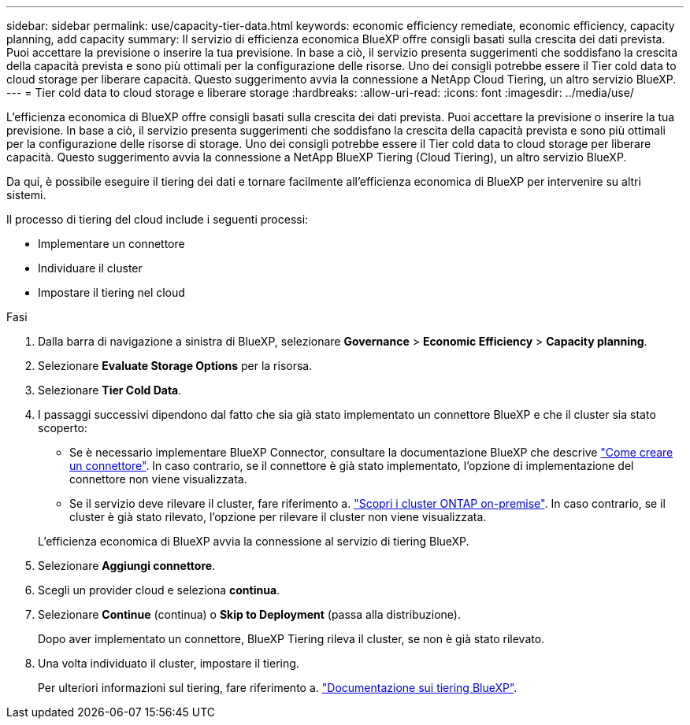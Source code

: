 ---
sidebar: sidebar 
permalink: use/capacity-tier-data.html 
keywords: economic efficiency remediate, economic efficiency, capacity planning, add capacity 
summary: Il servizio di efficienza economica BlueXP offre consigli basati sulla crescita dei dati prevista. Puoi accettare la previsione o inserire la tua previsione. In base a ciò, il servizio presenta suggerimenti che soddisfano la crescita della capacità prevista e sono più ottimali per la configurazione delle risorse. Uno dei consigli potrebbe essere il Tier cold data to cloud storage per liberare capacità. Questo suggerimento avvia la connessione a NetApp Cloud Tiering, un altro servizio BlueXP. 
---
= Tier cold data to cloud storage e liberare storage
:hardbreaks:
:allow-uri-read: 
:icons: font
:imagesdir: ../media/use/


[role="lead"]
L'efficienza economica di BlueXP offre consigli basati sulla crescita dei dati prevista. Puoi accettare la previsione o inserire la tua previsione. In base a ciò, il servizio presenta suggerimenti che soddisfano la crescita della capacità prevista e sono più ottimali per la configurazione delle risorse di storage. Uno dei consigli potrebbe essere il Tier cold data to cloud storage per liberare capacità. Questo suggerimento avvia la connessione a NetApp BlueXP Tiering (Cloud Tiering), un altro servizio BlueXP.

Da qui, è possibile eseguire il tiering dei dati e tornare facilmente all'efficienza economica di BlueXP per intervenire su altri sistemi.

Il processo di tiering del cloud include i seguenti processi:

* Implementare un connettore
* Individuare il cluster
* Impostare il tiering nel cloud


.Fasi
. Dalla barra di navigazione a sinistra di BlueXP, selezionare *Governance* > *Economic Efficiency* > *Capacity planning*.
. Selezionare *Evaluate Storage Options* per la risorsa.
. Selezionare *Tier Cold Data*.
. I passaggi successivi dipendono dal fatto che sia già stato implementato un connettore BlueXP e che il cluster sia stato scoperto:
+
** Se è necessario implementare BlueXP Connector, consultare la documentazione BlueXP che descrive https://docs.netapp.com/us-en/cloud-manager-setup-admin/concept-connectors.html["Come creare un connettore"^]. In caso contrario, se il connettore è già stato implementato, l'opzione di implementazione del connettore non viene visualizzata.
** Se il servizio deve rilevare il cluster, fare riferimento a. https://docs.netapp.com/us-en/cloud-manager-ontap-onprem/task-discovering-ontap.html["Scopri i cluster ONTAP on-premise"^]. In caso contrario, se il cluster è già stato rilevato, l'opzione per rilevare il cluster non viene visualizzata.


+
L'efficienza economica di BlueXP avvia la connessione al servizio di tiering BlueXP.

. Selezionare *Aggiungi connettore*.
. Scegli un provider cloud e seleziona *continua*.
. Selezionare *Continue* (continua) o *Skip to Deployment* (passa alla distribuzione).
+
Dopo aver implementato un connettore, BlueXP Tiering rileva il cluster, se non è già stato rilevato.

. Una volta individuato il cluster, impostare il tiering.
+
Per ulteriori informazioni sul tiering, fare riferimento a. https://docs.netapp.com/us-en/cloud-manager-tiering/index.html["Documentazione sui tiering BlueXP"^].


